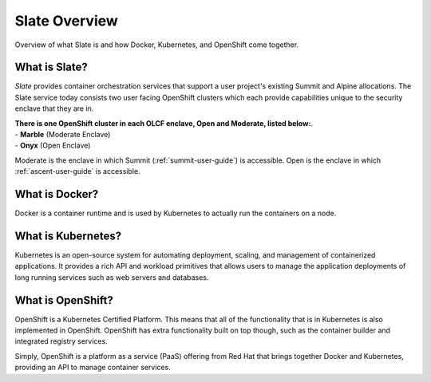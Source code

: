 .. _slate_overview:

**************
Slate Overview
**************

Overview of what Slate is and how Docker, Kubernetes, and OpenShift come
together.

What is Slate?
--------------

*Slate* provides container orchestration services that support a user project's
existing Summit and Alpine allocations. The Slate service today consists two
user facing OpenShift clusters which each provide capabilities unique to the
security enclave that they are in.

| **There is one OpenShift cluster in each OLCF 
  enclave, Open and Moderate, listed below:**.
| - **Marble** (Moderate Enclave)
| - **Onyx** (Open Enclave)

Moderate is the enclave in which Summit (:ref:`summit-user-guide`) is
accessible.  Open is the enclave in which :ref:`ascent-user-guide` is
accessible.

What is Docker?
---------------
Docker is a container runtime and is used by Kubernetes to actually run the
containers on a node.

What is Kubernetes?
-------------------
Kubernetes is an open-source system for automating deployment, scaling, and
management of containerized applications. It provides a rich API and workload
primitives that allows users to manage the application deployments of long
running services such as web servers and databases.

What is OpenShift?
------------------
OpenShift is a Kubernetes Certified Platform. This means that all of the
functionality that is in Kubernetes is also implemented in OpenShift. OpenShift
has extra functionality built on top though, such as the container builder and
integrated registry services.

Simply, OpenShift is a platform as a service (PaaS) offering from Red Hat that
brings together Docker and Kubernetes, providing an API to manage container
services.
